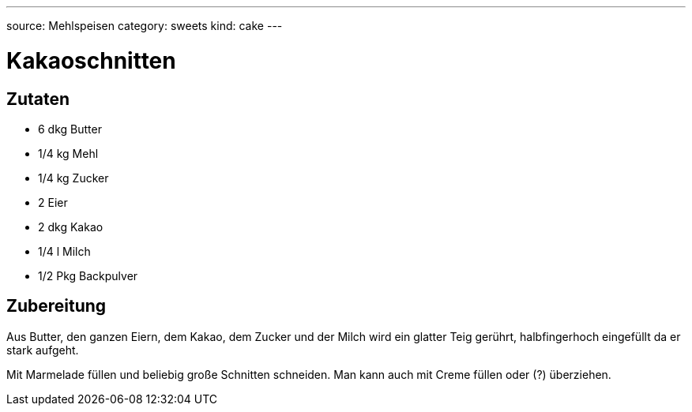 ---
source: Mehlspeisen
category: sweets
kind: cake
---

= Kakaoschnitten

== Zutaten
* 6 dkg Butter
* 1/4 kg Mehl
* 1/4 kg Zucker
* 2 Eier
* 2 dkg Kakao
* 1/4 l Milch
* 1/2 Pkg Backpulver

== Zubereitung
Aus Butter, den ganzen Eiern, dem Kakao, dem Zucker und der Milch wird ein glatter Teig gerührt, halbfingerhoch eingefüllt da er stark aufgeht.

Mit Marmelade füllen und beliebig große Schnitten schneiden. Man kann auch mit Creme füllen oder (?) überziehen.
